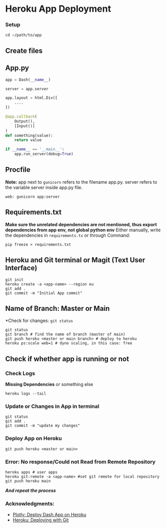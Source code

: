 * Heroku App Deployment

*** Setup
#+begin_src shell
cd ~/path/to/app
#+end_src

** Create files
** App.py
#+begin_src python
app = Dash(__name__)

server = app.server

app.layout = html.Div([
    ....
])

@app.callback(
    Output(),
    [Input()]
)
def something(value):
    return value

if __name__ == '__main__':
    app.run_server(debug=True)
#+end_src

** Procfile
*Note:* app next to ~gunicorn~ refers to the filename app.py. server refers to the variable server inside app.py file.
#+begin_src
web: gunicorn app:server
#+end_src
** Requirements.txt
*Make sure the unrelated dependencies are not mentioned, thus export dependencies from app env, not global python env*
Either manually, write the dependencies in ~requirements.tx~ or through Command:

#+begin_src
  pip freeze > requirements.txt
#+end_src


** Heroku and Git terminal or Magit (Text User Interface)
#+begin_src shell
git init
heroku create -a <app-name> --region eu
git add .
git commit -m "Initial App commit"
#+end_src
** Name of Branch: Master or Main
*Check for changes: ~git status~
#+begin_src shell
  git status
  git branch # find the name of branch (master of main)
  git push heroku <master or main branch> # deploy to heroku
  heroku ps:scale web=1 # dyno scaling, in this case: free
#+end_src

** Check if whether app is running or not
*** Check Logs
*Missing Dependencies* or something else
#+begin_src shell
  heroku logs --tail
#+end_src

*** Update or Changes in App in terminal
#+begin_src shell
git status
git add .
git commit -m "update my changes"
#+end_src
*** Deploy App on Heroku
#+begin_src shell
git push heroku <master or main>
#+end_src

*** Error: No response/Could not Read from Remote Repository
#+begin_src shell
heroku apps # user apps
heroku git:remote -a <app-name> #set git remote for local repository
git push heroku main
#+end_src
*/And repeat the process/*


*** Acknowledgments:

- [[https://dash.plotly.com/deployment][Plotly: Deploy Dash App on Heroku]]
- [[https://devcenter.heroku.com/articles/git][Heroku: Deploying with Git]]
